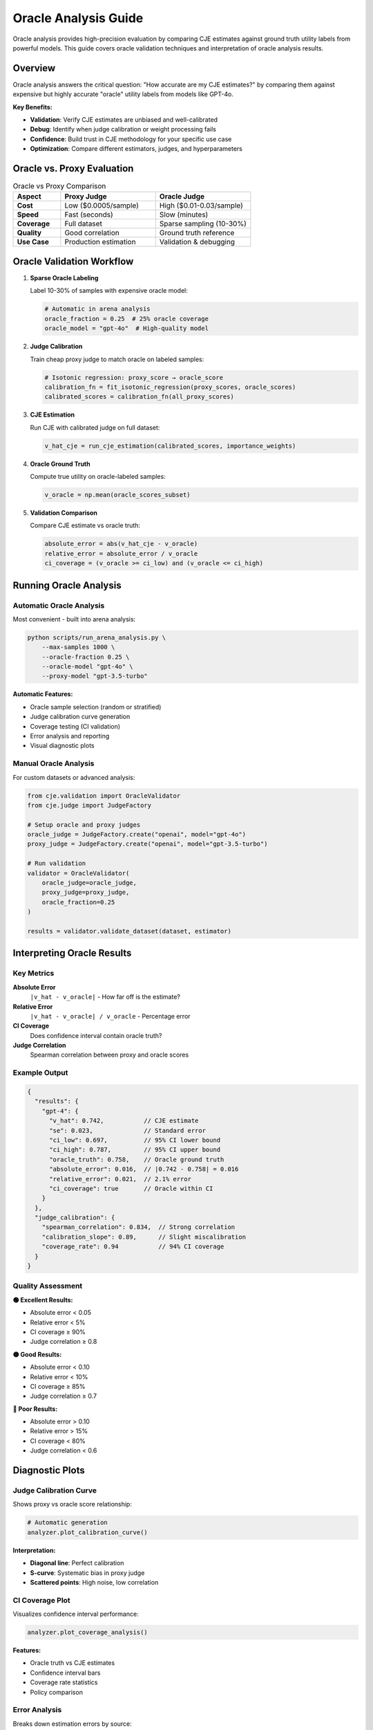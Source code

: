 Oracle Analysis Guide
====================

Oracle analysis provides high-precision evaluation by comparing CJE estimates against ground truth utility labels from powerful models. This guide covers oracle validation techniques and interpretation of oracle analysis results.

Overview
--------

Oracle analysis answers the critical question: "How accurate are my CJE estimates?" by comparing them against expensive but highly accurate "oracle" utility labels from models like GPT-4o.

**Key Benefits:**

- **Validation**: Verify CJE estimates are unbiased and well-calibrated
- **Debug**: Identify when judge calibration or weight processing fails
- **Confidence**: Build trust in CJE methodology for your specific use case
- **Optimization**: Compare different estimators, judges, and hyperparameters

Oracle vs. Proxy Evaluation
----------------------------

.. list-table:: Oracle vs Proxy Comparison
   :header-rows: 1
   :widths: 20 40 40

   * - Aspect
     - Proxy Judge
     - Oracle Judge
   * - **Cost**
     - Low ($0.0005/sample)
     - High ($0.01-0.03/sample)
   * - **Speed**
     - Fast (seconds)
     - Slow (minutes)
   * - **Coverage**
     - Full dataset
     - Sparse sampling (10-30%)
   * - **Quality**
     - Good correlation
     - Ground truth reference
   * - **Use Case**
     - Production estimation
     - Validation & debugging

Oracle Validation Workflow
---------------------------

1. **Sparse Oracle Labeling**
   
   Label 10-30% of samples with expensive oracle model:

   .. code-block:: python

      # Automatic in arena analysis
      oracle_fraction = 0.25  # 25% oracle coverage
      oracle_model = "gpt-4o"  # High-quality model

2. **Judge Calibration**
   
   Train cheap proxy judge to match oracle on labeled samples:

   .. code-block:: python

      # Isotonic regression: proxy_score → oracle_score
      calibration_fn = fit_isotonic_regression(proxy_scores, oracle_scores)
      calibrated_scores = calibration_fn(all_proxy_scores)

3. **CJE Estimation**
   
   Run CJE with calibrated judge on full dataset:

   .. code-block:: python

      v_hat_cje = run_cje_estimation(calibrated_scores, importance_weights)

4. **Oracle Ground Truth**
   
   Compute true utility on oracle-labeled samples:

   .. code-block:: python

      v_oracle = np.mean(oracle_scores_subset)

5. **Validation Comparison**
   
   Compare CJE estimate vs oracle truth:

   .. code-block:: python

      absolute_error = abs(v_hat_cje - v_oracle)
      relative_error = absolute_error / v_oracle
      ci_coverage = (v_oracle >= ci_low) and (v_oracle <= ci_high)

Running Oracle Analysis
-----------------------

Automatic Oracle Analysis
~~~~~~~~~~~~~~~~~~~~~~~~~~

Most convenient - built into arena analysis:

.. code-block:: bash

   python scripts/run_arena_analysis.py \
       --max-samples 1000 \
       --oracle-fraction 0.25 \
       --oracle-model "gpt-4o" \
       --proxy-model "gpt-3.5-turbo"

**Automatic Features:**

- Oracle sample selection (random or stratified)
- Judge calibration curve generation
- Coverage testing (CI validation)
- Error analysis and reporting
- Visual diagnostic plots

Manual Oracle Analysis
~~~~~~~~~~~~~~~~~~~~~~

For custom datasets or advanced analysis:

.. code-block:: python

   from cje.validation import OracleValidator
   from cje.judge import JudgeFactory

   # Setup oracle and proxy judges
   oracle_judge = JudgeFactory.create("openai", model="gpt-4o")
   proxy_judge = JudgeFactory.create("openai", model="gpt-3.5-turbo")

   # Run validation
   validator = OracleValidator(
       oracle_judge=oracle_judge,
       proxy_judge=proxy_judge,
       oracle_fraction=0.25
   )

   results = validator.validate_dataset(dataset, estimator)

Interpreting Oracle Results
---------------------------

Key Metrics
~~~~~~~~~~~

**Absolute Error**
   ``|v_hat - v_oracle|`` - How far off is the estimate?

**Relative Error**
   ``|v_hat - v_oracle| / v_oracle`` - Percentage error

**CI Coverage**
   Does confidence interval contain oracle truth?

**Judge Correlation**
   Spearman correlation between proxy and oracle scores

Example Output
~~~~~~~~~~~~~~

.. code-block:: json

   {
     "results": {
       "gpt-4": {
         "v_hat": 0.742,           // CJE estimate
         "se": 0.023,              // Standard error
         "ci_low": 0.697,          // 95% CI lower bound
         "ci_high": 0.787,         // 95% CI upper bound
         "oracle_truth": 0.758,    // Oracle ground truth
         "absolute_error": 0.016,  // |0.742 - 0.758| = 0.016
         "relative_error": 0.021,  // 2.1% error
         "ci_coverage": true       // Oracle within CI
       }
     },
     "judge_calibration": {
       "spearman_correlation": 0.834,  // Strong correlation
       "calibration_slope": 0.89,      // Slight miscalibration
       "coverage_rate": 0.94           // 94% CI coverage
     }
   }

Quality Assessment
~~~~~~~~~~~~~~~~~~

**🟢 Excellent Results:**

- Absolute error < 0.05
- Relative error < 5%
- CI coverage ≥ 90%
- Judge correlation ≥ 0.8

**🟡 Good Results:**

- Absolute error < 0.10
- Relative error < 10%
- CI coverage ≥ 85%
- Judge correlation ≥ 0.7

**🔴 Poor Results:**

- Absolute error > 0.10
- Relative error > 15%
- CI coverage < 80%
- Judge correlation < 0.6

Diagnostic Plots
----------------

Judge Calibration Curve
~~~~~~~~~~~~~~~~~~~~~~~~

Shows proxy vs oracle score relationship:

.. code-block:: python

   # Automatic generation
   analyzer.plot_calibration_curve()

**Interpretation:**

- **Diagonal line**: Perfect calibration
- **S-curve**: Systematic bias in proxy judge
- **Scattered points**: High noise, low correlation

CI Coverage Plot
~~~~~~~~~~~~~~~~

Visualizes confidence interval performance:

.. code-block:: python

   analyzer.plot_coverage_analysis()

**Features:**

- Oracle truth vs CJE estimates
- Confidence interval bars
- Coverage rate statistics
- Policy comparison

Error Analysis
~~~~~~~~~~~~~~

Breaks down estimation errors by source:

.. code-block:: python

   analyzer.analyze_error_sources()

**Components:**

- **Judge error**: Proxy-oracle miscalibration
- **Weight error**: Importance sampling variance
- **Model error**: Outcome model bias
- **Sample error**: Finite sample noise

Troubleshooting Poor Oracle Results
-----------------------------------

Low Judge Correlation (< 0.6)
~~~~~~~~~~~~~~~~~~~~~~~~~~~~~~

**Causes:**

- Proxy judge too weak for task
- Different evaluation criteria
- Insufficient oracle samples

**Solutions:**

- Use stronger proxy judge (e.g., GPT-4 instead of GPT-3.5)
- Increase oracle fraction to 30-50%
- Check prompt alignment between judges

High Absolute Error (> 0.10)
~~~~~~~~~~~~~~~~~~~~~~~~~~~~~

**Causes:**

- Poor judge calibration
- Extreme importance weights
- Insufficient data

**Solutions:**

- Increase oracle sample size
- Use more similar policies (lower weight variance)
- Try different estimators (SNIPS, MRDR)

Poor CI Coverage (< 80%)
~~~~~~~~~~~~~~~~~~~~~~~~~

**Causes:**

- Underestimated uncertainty
- Biased estimation
- Non-normal error distribution

**Solutions:**

- Bootstrap confidence intervals
- Cross-validation for uncertainty
- Check weight diagnostics

Advanced Oracle Techniques
---------------------------

Stratified Oracle Sampling
~~~~~~~~~~~~~~~~~~~~~~~~~~~

Sample oracle labels to cover important regions:

.. code-block:: python

   # Stratify by confidence score
   validator = OracleValidator(
       oracle_fraction=0.25,
       sampling_strategy="stratified",
       stratify_by="confidence"
   )

Multi-Oracle Validation
~~~~~~~~~~~~~~~~~~~~~~~

Use multiple oracle models for robustness:

.. code-block:: python

   oracle_judges = [
       JudgeFactory.create("openai", model="gpt-4o"),
       JudgeFactory.create("anthropic", model="claude-3-opus"),
       JudgeFactory.create("openai", model="gpt-4")
   ]

   validator = MultiOracleValidator(oracle_judges)

Temporal Oracle Analysis
~~~~~~~~~~~~~~~~~~~~~~~~

Track oracle validation over time:

.. code-block:: python

   # Monthly validation
   for month in dataset.get_monthly_splits():
       results = validator.validate_dataset(month)
       track_performance_drift(results)

Best Practices
--------------

**Oracle Model Selection:**

- Use strongest available model (GPT-4o, Claude-3-Opus)
- Consistent with proxy judge provider when possible
- Consider cost vs quality tradeoffs

**Sample Size Planning:**

- Minimum 100 oracle samples for reliable correlation
- 500+ oracle samples for precise error estimation
- Scale oracle fraction with dataset complexity

**Validation Frequency:**

- Every major model update
- Before production deployment
- Monthly for drift detection
- After significant data distribution changes

**Quality Control:**

- Monitor judge correlation trends
- Track CI coverage rates
- Alert on significant error increases
- Regular oracle model updates

Integration with CI/CD
----------------------

Automated Oracle Validation
~~~~~~~~~~~~~~~~~~~~~~~~~~~~

.. code-block:: yaml

   # .github/workflows/oracle-validation.yml
   name: Oracle Validation
   on:
     push:
       paths: ['cje/**', 'configs/**']
   
   jobs:
     validate:
       runs-on: ubuntu-latest
       steps:
         - name: Run Oracle Analysis
           run: |
             python scripts/run_arena_analysis.py \
               --max-samples 500 \
               --oracle-fraction 0.3 \
               --validation-mode

Quality Gates
~~~~~~~~~~~~~

.. code-block:: python

   # Deployment quality gates
   oracle_results = run_oracle_validation()
   
   if oracle_results.relative_error > 0.15:
       raise DeploymentError("Oracle validation failed - high estimation error")
   
   if oracle_results.ci_coverage < 0.85:
       raise DeploymentError("Poor confidence interval calibration")

This comprehensive oracle analysis ensures your CJE estimates are accurate, well-calibrated, and suitable for production deployment. 